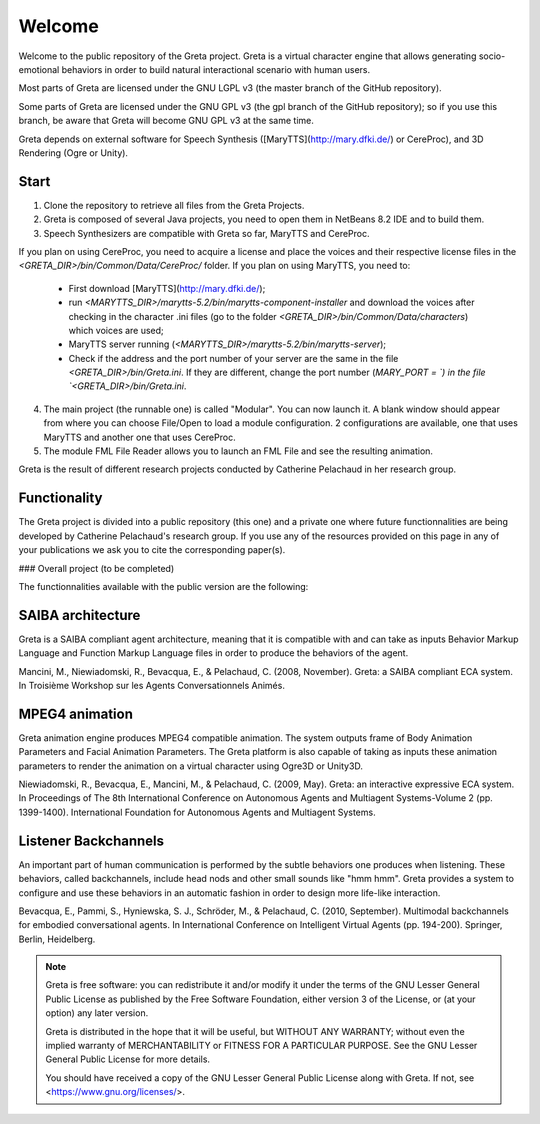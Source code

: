 =====
Welcome
=====

Welcome to the public repository of the Greta project.
Greta is a virtual character engine that allows generating socio-emotional behaviors in order to build natural interactional scenario with human users.

Most parts of Greta are licensed under the GNU LGPL v3 (the master branch of the GitHub repository).

Some parts of Greta are licensed under the GNU GPL v3 (the gpl branch of the GitHub repository); so if you use this branch, be aware that Greta will become GNU GPL v3 at the same time.

Greta depends on external software for Speech Synthesis ([MaryTTS](http://mary.dfki.de/) or CereProc), and 3D Rendering (Ogre or Unity).

Start
--------

1) Clone the repository to retrieve all files from the Greta Projects.

2) Greta is composed of several Java projects, you need to open them in NetBeans 8.2 IDE and to build them.

3) Speech Synthesizers are compatible with Greta so far, MaryTTS and CereProc.

If you plan on using CereProc, you need to acquire a license and place the voices and their respective license files in the `<GRETA_DIR>/bin/Common/Data/CereProc/` folder. 
If you plan on using MaryTTS, you need to:

  * First download  [MaryTTS](http://mary.dfki.de/);
  * run `<MARYTTS_DIR>/marytts-5.2/bin/marytts-component-installer` and download the voices after checking in the character .ini files (go to the folder `<GRETA_DIR>/bin/Common/Data/characters`) which voices are used;
  * MaryTTS server running (`<MARYTTS_DIR>/marytts-5.2/bin/marytts-server`);
  * Check if the address and the port number of your server are the same in the file `<GRETA_DIR>/bin/Greta.ini`. If they are different, change  the port number (`MARY_PORT = `) in the file `<GRETA_DIR>/bin/Greta.ini`.
4) The main project (the runnable one) is called "Modular". You can now launch it. A blank window should appear from where you can choose File/Open to load a module configuration. 2 configurations are available, one that uses MaryTTS and another one that uses CereProc.
5) The module FML File Reader allows you to launch an FML File and see the resulting animation.


Greta is the result of different research projects conducted by Catherine Pelachaud in her research group.


Functionality
-------

The Greta project is divided into a public repository (this one) and a private one where future functionnalities are being developed by Catherine Pelachaud's research group.
If you use any of the resources provided on this page in any of your publications we ask you to cite the corresponding paper(s).

### Overall project
(to be completed)


The functionnalities available with the public version are the following:

SAIBA architecture
-------

Greta is a SAIBA compliant agent architecture, meaning that it is compatible with and can take as inputs Behavior Markup Language and Function Markup Language files in order to produce the behaviors of the agent.

Mancini, M., Niewiadomski, R., Bevacqua, E., & Pelachaud, C. (2008, November).
Greta: a SAIBA compliant ECA system.
In Troisième Workshop sur les Agents Conversationnels Animés.

MPEG4 animation
-------

Greta animation engine produces MPEG4 compatible animation. The system outputs frame of Body Animation Parameters and Facial Animation Parameters.
The Greta platform is also capable of taking as inputs these animation parameters to render the animation on a virtual character using Ogre3D or Unity3D.

Niewiadomski, R., Bevacqua, E., Mancini, M., & Pelachaud, C. (2009, May).
Greta: an interactive expressive ECA system.
In Proceedings of The 8th International Conference on Autonomous Agents and Multiagent Systems-Volume 2 (pp. 1399-1400).
International Foundation for Autonomous Agents and Multiagent Systems.

Listener Backchannels
-------

An important part of human communication is performed by the subtle behaviors one produces when listening. These behaviors, called backchannels, include head nods and other small sounds like "hmm hmm".
Greta provides a system to configure and use these behaviors in an automatic fashion in order to design more life-like interaction.

Bevacqua, E., Pammi, S., Hyniewska, S. J., Schröder, M., & Pelachaud, C. (2010, September).
Multimodal backchannels for embodied conversational agents.
In International Conference on Intelligent Virtual Agents (pp. 194-200). Springer, Berlin, Heidelberg.

.. note:: 

   Greta is free software: you can redistribute it and/or modify
   it under the terms of the GNU Lesser General Public License as published by
   the Free Software Foundation, either version 3 of the License, or
   (at your option) any later version.
 
   Greta is distributed in the hope that it will be useful,
   but WITHOUT ANY WARRANTY; without even the implied warranty of
   MERCHANTABILITY or FITNESS FOR A PARTICULAR PURPOSE.  See the
   GNU Lesser General Public License for more details.
 
   You should have received a copy of the GNU Lesser General Public License
   along with Greta.  If not, see <https://www.gnu.org/licenses/>.
